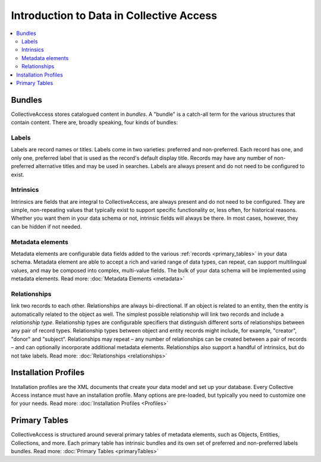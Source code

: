 Introduction to Data in Collective Access
=========================================

.. contents::
   :local:
   

Bundles
```````
CollectiveAccess stores catalogued content in `bundles`. A "bundle" is a catch-all term for the various structures that contain content. There are, broadly speaking, four kinds of bundles:

Labels
******

Labels are record names or titles. Labels come in two varieties: preferred and non-preferred. Each record has one, and only one, preferred label that is used as the record's default display title. Records may have any number of non-preferred alternative titles and may be used in searches. Labels are always present and do not need to be configured to exist.

Intrinsics
**********

Intrinsics are fields that are integral to CollectiveAccess, are always present and do not need to be configured. They are simple, non-repeating values that typically exist to support specific functionality or, less often, for historical reasons. Whether you want them in your data schema or not, intrinsic fields will always be there. In most cases, however, they can be hidden if not needed.

Metadata elements
***************** 

Metadata elements are configurable data fields added to the various :ref:`records <primary_tables>` in your data schema. Metadata element are able to accept a rich and varied range of data types, can repeat, can support multilingual values, and may be composed into complex, multi-value fields. The bulk of your data schema will be implemented using metadata elements. Read more: :doc:`Metadata Elements <metadata>`


Relationships
**************

link two records to each other. Relationships are always bi-directional. If an object is related to an entity, then the entity is automatically related to the object as well. The simplest possible relationship will link two records and include a `relationship type`. Relationship types are configurable specifiers that distinguish different sorts of relationships between any pair of record types. Relationship types between object and entity records might include, for example, "creator", "donor" and "subject". Relationships may repeat – any number of relationships can be created between a pair of records – and can optionally incorporate additional metadata elements. Relationships also support a handful of intrinsics, but do not take labels. Read more: :doc:`Relationships <relationships>` 


Installation Profiles
``````````````````````

Installation profiles are the XML documents that create your data model and set up your database. Every Collective Access instance must have an installation profile. Many options are pre-loaded, but typically you need to customize one for your needs.  Read more: :doc:`Installation Profiles <Profiles>`

Primary Tables
``````````````

CollectiveAccess is structured around several primary tables of metadata elements, such as Objects, Entities, Collections, and more. Each primary table has intrinsic bundles and its own set of preferred and non-preferred labels bundles. Read more: :doc:`Primary Tables <primaryTables>`